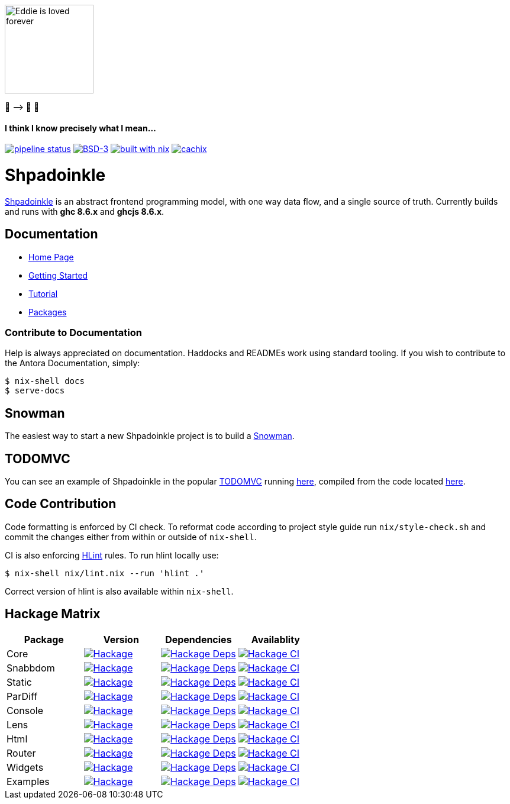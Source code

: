 [.text-center]
image::docs/modules/ROOT/assets/images/logo.png[Eddie is loved forever,150,150]
[.text-center]
🤠 ⟶ 🥔 🤠

[.text-center]
==== I think I know precisely what I mean...

https://gitlab.com/fresheyeball/Shpadoinkle/commits/master[image:https://gitlab.com/fresheyeball/Shpadoinkle/badges/master/pipeline.svg[pipeline
status]]
https://opensource.org/licenses/BSD-3-Clause[image:https://img.shields.io/badge/License-BSD%203--Clause-blue.svg[BSD-3]]
https://builtwithnix.org[image:https://img.shields.io/badge/built%20with-nix-41439a[built
with nix]]
http://shpadoinkle.cachix.org[image:https://img.shields.io/badge/Cachix-up%20to%20date-green[cachix]]

= Shpadoinkle

https://www.youtube.com/watch?v=0CizU8aB3c8[Shpadoinkle] is an abstract frontend programming model, with one way data flow, and a single source of truth.
Currently builds and runs with *ghc 8.6.x* and *ghcjs 8.6.x*.

== Documentation

* https://shpadoinkle.org/docs/index.html[Home Page]
* https://shpadoinkle.org/docs/getting-started/index.html[Getting Started]
* https://shpadoinkle.org/docs/tutorial/index.html[Tutorial]
* https://shpadoinkle.org/docs/packages/index.html[Packages]

=== Contribute to Documentation

Help is always appreciated on documentation. Haddocks and READMEs work using standard tooling. If you wish to contribute to the Antora Documentation, simply:

[source,bash]
----
$ nix-shell docs
$ serve-docs
----

== Snowman

The easiest way to start a new Shpadoinkle project is to build a https://gitlab.com/fresheyeball/Shpadoinkle-snowman/-/tree/master#snowman[Snowman].

== TODOMVC

You can see an example of Shpadoinkle in the popular http://todomvc.com/[TODOMVC] running https://shpadoinkle.org/examples/todomvc.jsexe[here], compiled from the code located https://gitlab.com/fresheyeball/Shpadoinkle/-/blob/master/examples/TODOMVC.hs[here].

== Code Contribution

Code formatting is enforced by CI check.
To reformat code according to project style guide run `nix/style-check.sh` and commit
the changes either from within or outside of `nix-shell`.

CI is also enforcing https://hackage.haskell.org/package/hlint[HLint] rules.
To run hlint locally use:

```
$ nix-shell nix/lint.nix --run 'hlint .'
```

Correct version of hlint is also available within `nix-shell`.

== Hackage Matrix

[options="header"]
|===
|Package |Version |Dependencies |Availablity
|Core
|https://hackage.haskell.org/package/Shpadoinkle[image:https://img.shields.io/hackage/v/Shpadoinkle.svg[Hackage]]
|http://packdeps.haskellers.com/feed?needle=Shpadoinkle[image:https://img.shields.io/hackage-deps/v/Shpadoinkle.svg[Hackage
Deps]]
|https://matrix.hackage.haskell.org/#/package/Shpadoinkle[image:https://matrix.hackage.haskell.org/api/v2/packages/Shpadoinkle/badge[Hackage
CI]]

|Snabbdom
|https://hackage.haskell.org/package/Shpadoinkle-backend-snabbdom[image:https://img.shields.io/hackage/v/Shpadoinkle-backend-snabbdom.svg[Hackage]]
|http://packdeps.haskellers.com/feed?needle=Shpadoinkle-backend-snabbdom[image:https://img.shields.io/hackage-deps/v/Shpadoinkle-backend-snabbdom.svg[Hackage
Deps]]
|https://matrix.hackage.haskell.org/#/package/Shpadoinkle-backend-snabbdom[image:https://matrix.hackage.haskell.org/api/v2/packages/Shpadoinkle-backend-snabbdom/badge[Hackage
CI]]

|Static
|https://hackage.haskell.org/package/Shpadoinkle-backend-static[image:https://img.shields.io/hackage/v/Shpadoinkle-backend-static.svg[Hackage]]
|http://packdeps.haskellers.com/feed?needle=Shpadoinkle-backend-static[image:https://img.shields.io/hackage-deps/v/Shpadoinkle-backend-static.svg[Hackage
Deps]]
|https://matrix.hackage.haskell.org/#/package/Shpadoinkle-backend-static[image:https://matrix.hackage.haskell.org/api/v2/packages/Shpadoinkle-backend-static/badge[Hackage
CI]]

|ParDiff
|https://hackage.haskell.org/package/Shpadoinkle-backend-pardiff[image:https://img.shields.io/hackage/v/Shpadoinkle-backend-pardiff.svg[Hackage]]
|http://packdeps.haskellers.com/feed?needle=Shpadoinkle-backend-pardiff[image:https://img.shields.io/hackage-deps/v/Shpadoinkle-backend-pardiff.svg[Hackage
Deps]]
|https://matrix.hackage.haskell.org/#/package/Shpadoinkle-backend-pardiff[image:https://matrix.hackage.haskell.org/api/v2/packages/Shpadoinkle-backend-pardiff/badge[Hackage
CI]]

|Console
|https://hackage.haskell.org/package/Shpadoinkle-console[image:https://img.shields.io/hackage/v/Shpadoinkle-console.svg[Hackage]]
|http://packdeps.haskellers.com/feed?needle=Shpadoinkle-console[image:https://img.shields.io/hackage-deps/v/Shpadoinkle-console.svg[Hackage
Deps]]
|https://matrix.hackage.haskell.org/#/package/Shpadoinkle-console[image:https://matrix.hackage.haskell.org/api/v2/packages/Shpadoinkle-console/badge[Hackage
CI]]

|Lens
|https://hackage.haskell.org/package/Shpadoinkle-lens[image:https://img.shields.io/hackage/v/Shpadoinkle-lens.svg[Hackage]]
|http://packdeps.haskellers.com/feed?needle=Shpadoinkle-lens[image:https://img.shields.io/hackage-deps/v/Shpadoinkle-lens.svg[Hackage
Deps]]
|https://matrix.hackage.haskell.org/#/package/Shpadoinkle-lens[image:https://matrix.hackage.haskell.org/api/v2/packages/Shpadoinkle-lens/badge[Hackage
CI]]

|Html
|https://hackage.haskell.org/package/Shpadoinkle-html[image:https://img.shields.io/hackage/v/Shpadoinkle-html.svg[Hackage]]
|http://packdeps.haskellers.com/feed?needle=Shpadoinkle-html[image:https://img.shields.io/hackage-deps/v/Shpadoinkle-html.svg[Hackage
Deps]]
|https://matrix.hackage.haskell.org/#/package/Shpadoinkle-html[image:https://matrix.hackage.haskell.org/api/v2/packages/Shpadoinkle-html/badge[Hackage
CI]]

|Router
|https://hackage.haskell.org/package/Shpadoinkle-router[image:https://img.shields.io/hackage/v/Shpadoinkle-router.svg[Hackage]]
|http://packdeps.haskellers.com/feed?needle=Shpadoinkle-router[image:https://img.shields.io/hackage-deps/v/Shpadoinkle-router.svg[Hackage
Deps]]
|https://matrix.hackage.haskell.org/#/package/Shpadoinkle-backend-snabbdom[image:https://matrix.hackage.haskell.org/api/v2/packages/Shpadoinkle-backend-snabbdom/badge[Hackage
CI]]

|Widgets
|https://hackage.haskell.org/package/Shpadoinkle-widgets[image:https://img.shields.io/hackage/v/Shpadoinkle-widgets.svg[Hackage]]
|http://packdeps.haskellers.com/feed?needle=Shpadoinkle-widgets[image:https://img.shields.io/hackage-deps/v/Shpadoinkle-widgets.svg[Hackage
Deps]]
|https://matrix.hackage.haskell.org/#/package/Shpadoinkle-widgets[image:https://matrix.hackage.haskell.org/api/v2/packages/Shpadoinkle-widgets/badge[Hackage
CI]]

|Examples
|https://hackage.haskell.org/package/Shpadoinkle-examples[image:https://img.shields.io/hackage/v/Shpadoinkle-examples.svg[Hackage]]
|http://packdeps.haskellers.com/feed?needle=Shpadoinkle-examples[image:https://img.shields.io/hackage-deps/v/Shpadoinkle-examples.svg[Hackage
Deps]]
|https://matrix.hackage.haskell.org/#/package/Shpadoinkle-widgets[image:https://matrix.hackage.haskell.org/api/v2/packages/Shpadoinkle-widgets/badge[Hackage
CI]]

|===
